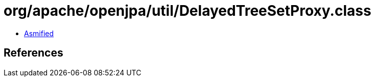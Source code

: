= org/apache/openjpa/util/DelayedTreeSetProxy.class

 - link:DelayedTreeSetProxy-asmified.java[Asmified]

== References

